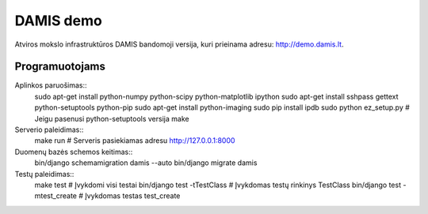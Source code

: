 ==========
DAMIS demo
==========
Atviros mokslo infrastruktūros DAMIS bandomoji versija, kuri prieinama adresu: http://demo.damis.lt.

Programuotojams
===============
Aplinkos paruošimas::
    sudo apt-get install python-numpy python-scipy python-matplotlib ipython
    sudo apt-get install sshpass gettext python-setuptools python-pip
    sudo apt-get install python-imaging
    sudo pip install ipdb
    sudo python ez_setup.py   # Jeigu pasenusi python-setuptools versija
    make


Serverio paleidimas::
    make run     # Serveris pasiekiamas adresu http://127.0.0.1:8000


Duomenų bazės schemos keitimas::
    bin/django schemamigration damis --auto
    bin/django migrate damis


Testų paleidimas::
    make test                      # Įvykdomi visi testai 
    bin/django test -tTestClass    # Įvykdomas testų rinkinys TestClass
    bin/django test -mtest_create  # Įvykdomas testas test_create
